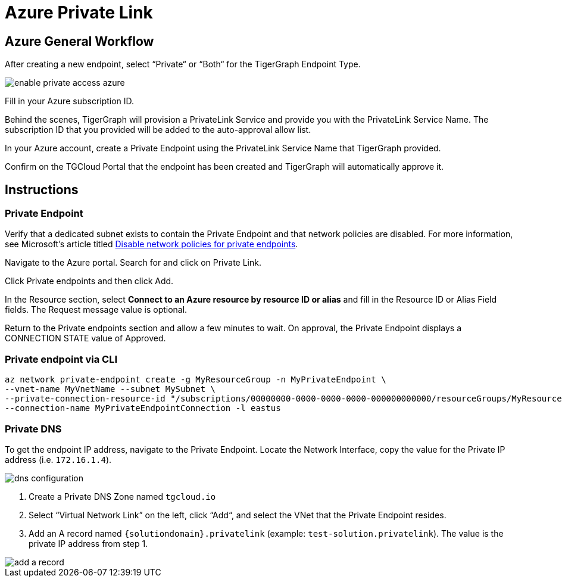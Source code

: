 = Azure Private Link
:experimental:
:description: Setting up Private Link on Azure

== Azure General Workflow

After creating a new endpoint, select “Private“ or “Both“ for the TigerGraph Endpoint Type.

image:enable-private-access-azure.png[]

Fill in your Azure subscription ID.

Behind the scenes, TigerGraph will provision a PrivateLink Service and provide you with the PrivateLink Service Name.
The subscription ID that you provided will be added to the auto-approval allow list.

In your Azure account, create a Private Endpoint using the PrivateLink Service Name that TigerGraph provided.

Confirm on the TGCloud Portal that the endpoint has been created and TigerGraph will automatically approve it.

== Instructions
=== Private Endpoint
Verify that a dedicated subnet exists to contain the Private Endpoint and that network policies are disabled. For more information, see Microsoft's article titled link:https://docs.microsoft.com/en-us/azure/private-link/disable-private-endpoint-network-policy[Disable network policies for private endpoints].

Navigate to the Azure portal. Search for and click on Private Link.

Click Private endpoints and then click Add.

In the Resource section, select *Connect to an Azure resource by resource ID or alias* and fill in the Resource ID or Alias Field fields.
The Request message value is optional.

Return to the Private endpoints section and allow a few minutes to wait. On approval, the Private Endpoint displays a CONNECTION STATE value of Approved.

=== Private endpoint via CLI

[source.wrap, bash]
----
az network private-endpoint create -g MyResourceGroup -n MyPrivateEndpoint \
--vnet-name MyVnetName --subnet MySubnet \
--private-connection-resource-id "/subscriptions/00000000-0000-0000-0000-000000000000/resourceGroups/MyResourceGroup/providers/Microsoft.Network/privateLinkServices/MyPLS" \
--connection-name MyPrivateEndpointConnection -l eastus
----

=== Private DNS
To get the endpoint IP address, navigate to the Private Endpoint. Locate the Network Interface, copy the value for the Private IP address (i.e. `172.16.1.4`).

image::dns-configuration.png[]

. Create a Private DNS Zone named `tgcloud.io`

. Select “Virtual Network Link” on the left, click “Add“, and select the VNet that the Private Endpoint resides.

. Add an A record named `{solutiondomain}.privatelink`  (example: `test-solution.privatelink`). The value is the private IP address from step 1.


image::add-a-record.png[]


